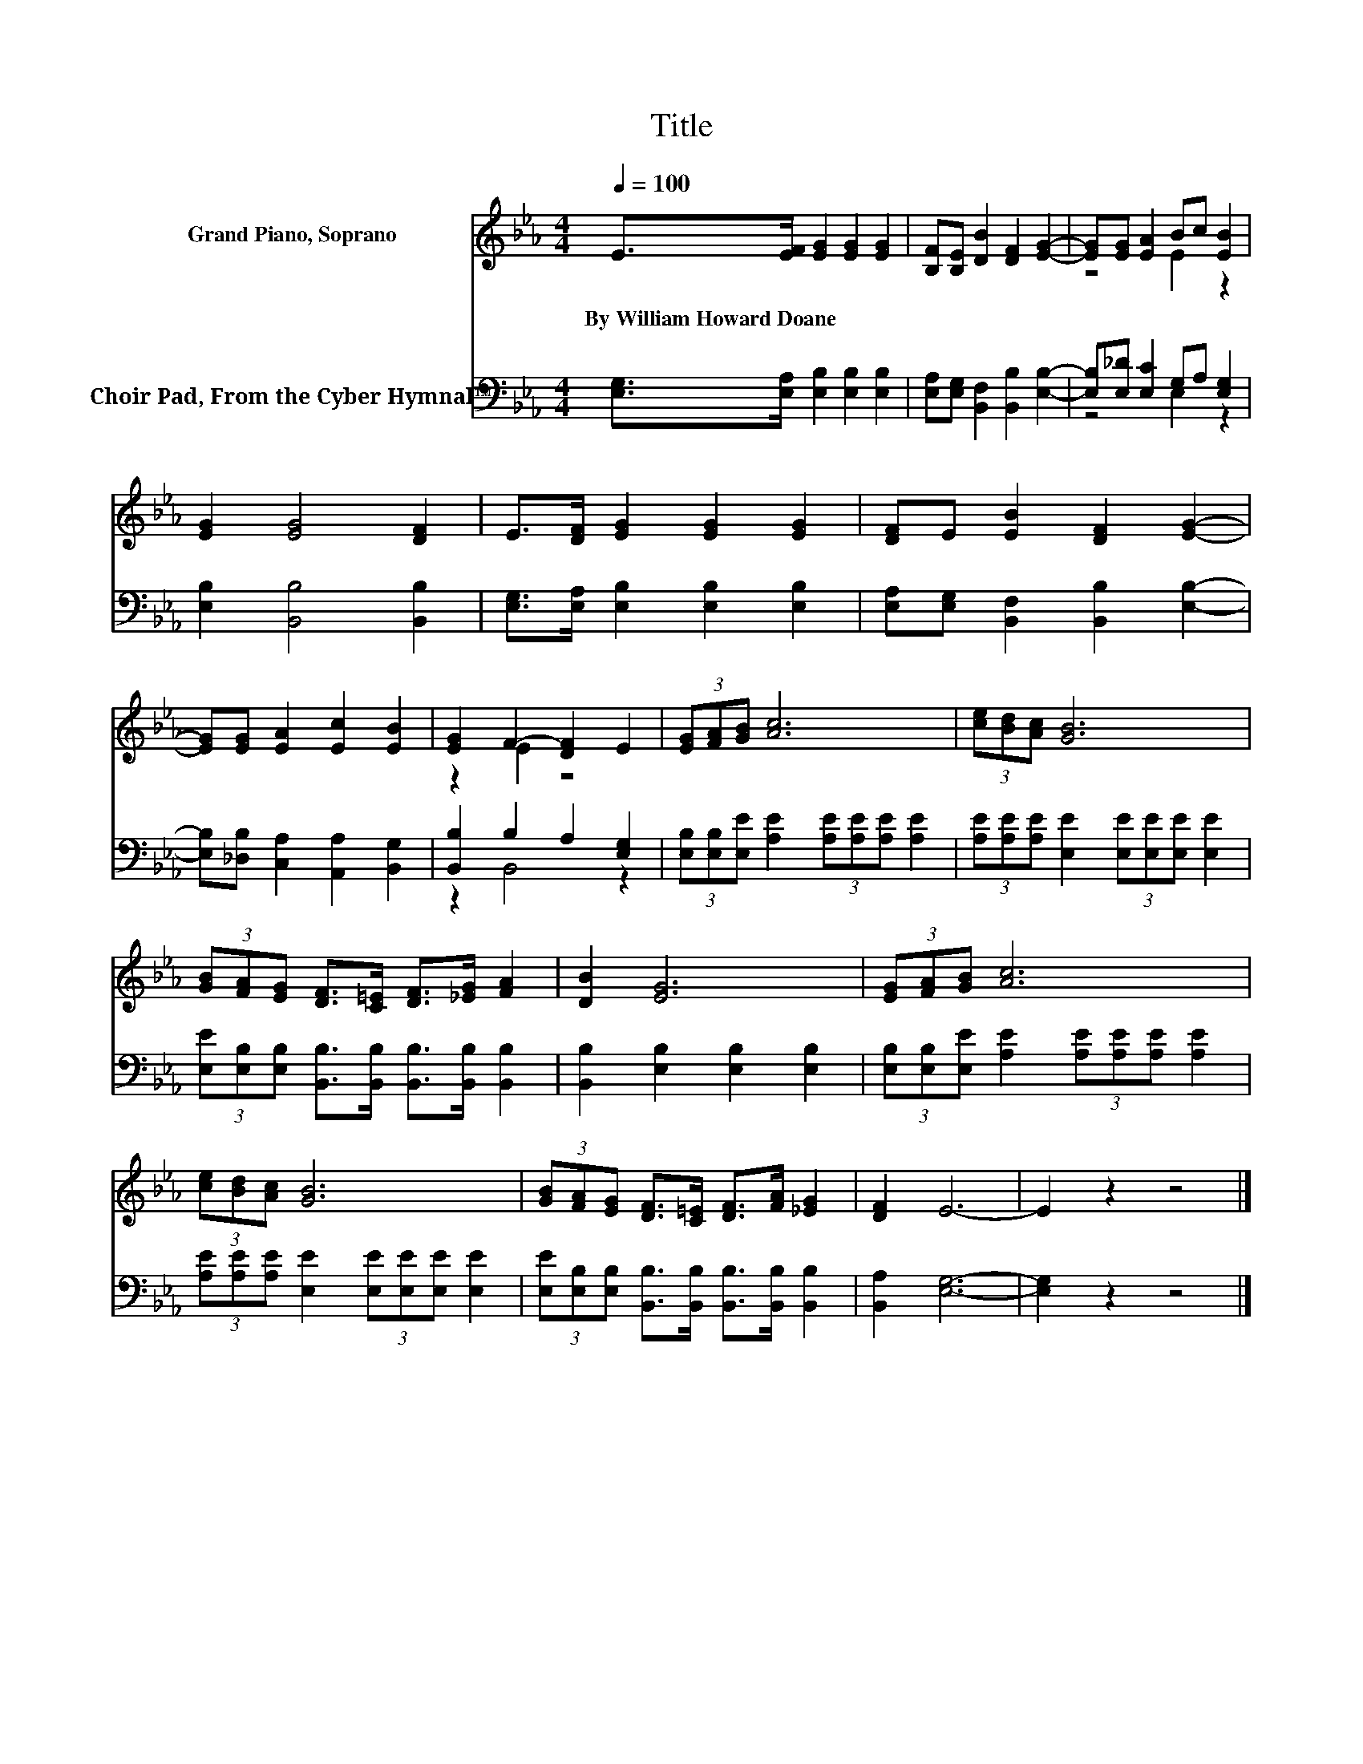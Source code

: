 X:1
T:Title
%%score ( 1 2 ) ( 3 4 )
L:1/8
Q:1/4=100
M:4/4
K:Eb
V:1 treble nm="Grand Piano, Soprano"
V:2 treble 
V:3 bass nm="Choir Pad, From the Cyber Hymnal™"
V:4 bass 
V:1
 E>[EF] [EG]2 [EG]2 [EG]2 | [B,F][B,E] [DB]2 [DF]2 [EG]2- | [EG][EG] [EA]2 Bc [EB]2 | %3
w: By~William~Howard~Doane * * * *|||
 [EG]2 [EG]4 [DF]2 | E>[DF] [EG]2 [EG]2 [EG]2 | [DF]E [EB]2 [DF]2 [EG]2- | %6
w: |||
 [EG][EG] [EA]2 [Ec]2 [EB]2 | [EG]2 F2- [DF]2 E2 | (3[EG][FA][GB] [Ac]6 | (3[ce][Bd][Ac] [GB]6 | %10
w: ||||
 (3[GB][FA][EG] [DF]>[C=E] [DF]>[_EG] [FA]2 | [DB]2 [EG]6 | (3[EG][FA][GB] [Ac]6 | %13
w: |||
 (3[ce][Bd][Ac] [GB]6 | (3[GB][FA][EG] [DF]>[C=E] [DF]>[FA] [_EG]2 | [DF]2 E6- | E2 z2 z4 |] %17
w: ||||
V:2
 x8 | x8 | z4 E2 z2 | x8 | x8 | x8 | x8 | z2 E2 z4 | x8 | x8 | x8 | x8 | x8 | x8 | x8 | x8 | x8 |] %17
V:3
 [E,G,]>[E,A,] [E,B,]2 [E,B,]2 [E,B,]2 | [E,A,][E,G,] [B,,F,]2 [B,,B,]2 [E,B,]2- | %2
 [E,B,][E,_D] [E,C]2 G,A, [E,G,]2 | [E,B,]2 [B,,B,]4 [B,,B,]2 | %4
 [E,G,]>[E,A,] [E,B,]2 [E,B,]2 [E,B,]2 | [E,A,][E,G,] [B,,F,]2 [B,,B,]2 [E,B,]2- | %6
 [E,B,][_D,B,] [C,A,]2 [A,,A,]2 [B,,G,]2 | [B,,B,]2 B,2 A,2 [E,G,]2 | %8
 (3[E,B,][E,B,][E,E] [A,E]2 (3[A,E][A,E][A,E] [A,E]2 | %9
 (3[A,E][A,E][A,E] [E,E]2 (3[E,E][E,E][E,E] [E,E]2 | %10
 (3[E,E][E,B,][E,B,] [B,,B,]>[B,,B,] [B,,B,]>[B,,B,] [B,,B,]2 | [B,,B,]2 [E,B,]2 [E,B,]2 [E,B,]2 | %12
 (3[E,B,][E,B,][E,E] [A,E]2 (3[A,E][A,E][A,E] [A,E]2 | %13
 (3[A,E][A,E][A,E] [E,E]2 (3[E,E][E,E][E,E] [E,E]2 | %14
 (3[E,E][E,B,][E,B,] [B,,B,]>[B,,B,] [B,,B,]>[B,,B,] [B,,B,]2 | [B,,A,]2 [E,G,]6- | %16
 [E,G,]2 z2 z4 |] %17
V:4
 x8 | x8 | z4 E,2 z2 | x8 | x8 | x8 | x8 | z2 B,,4 z2 | x8 | x8 | x8 | x8 | x8 | x8 | x8 | x8 | %16
 x8 |] %17

